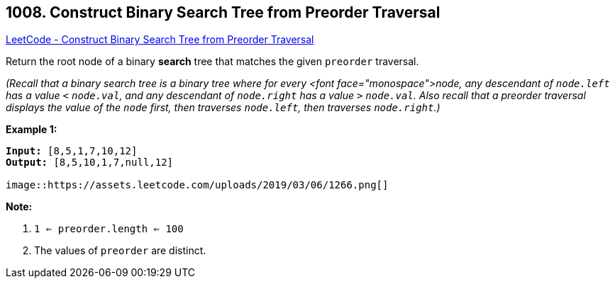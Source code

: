 == 1008. Construct Binary Search Tree from Preorder Traversal

https://leetcode.com/problems/construct-binary-search-tree-from-preorder-traversal/[LeetCode - Construct Binary Search Tree from Preorder Traversal]

Return the root node of a binary *search* tree that matches the given `preorder` traversal.

_(Recall that a binary search tree is a binary tree where for every <font face="monospace">node, any descendant of `node.left` has a value `<` `node.val`, and any descendant of `node.right` has a value `>` `node.val`.  Also recall that a preorder traversal displays the value of the `node` first, then traverses `node.left`, then traverses `node.right`.)_

 

*Example 1:*

[subs="verbatim,quotes,macros"]
----
*Input:* [8,5,1,7,10,12]
*Output:* [8,5,10,1,7,null,12]

image::https://assets.leetcode.com/uploads/2019/03/06/1266.png[]
----

 

*Note:* 


. `1 <= preorder.length <= 100`
. The values of `preorder` are distinct.


